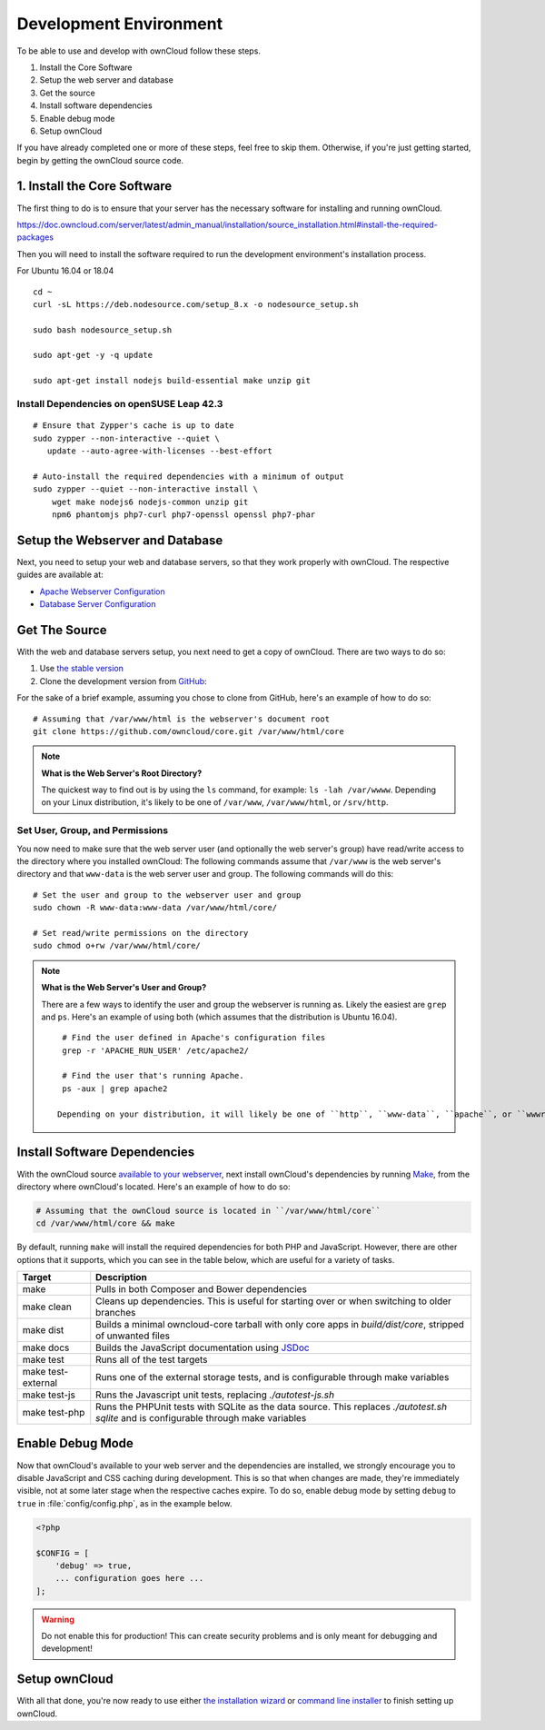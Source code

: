 .. _devenv:

.. sectionauthor:: Matthew Setter <matthew@matthewsetter.com>

=======================
Development Environment
=======================

To be able to use and develop with ownCloud follow these steps.

#. Install the Core Software
#. Setup the web server and database
#. Get the source
#. Install software dependencies
#. Enable debug mode
#. Setup ownCloud

If you have already completed one or more of these steps, feel free to skip them.
Otherwise, if you're just getting started, begin by getting the ownCloud source code.

1. Install the Core Software 
-------------------------

The first thing to do is to ensure that your server has the necessary software for installing and running ownCloud.

https://doc.owncloud.com/server/latest/admin_manual/installation/source_installation.html#install-the-required-packages

Then you will need to install the software required to run the development environment's installation process.

For Ubuntu 16.04 or 18.04

::
  
  cd ~
  curl -sL https://deb.nodesource.com/setup_8.x -o nodesource_setup.sh

  sudo bash nodesource_setup.sh

  sudo apt-get -y -q update

  sudo apt-get install nodejs build-essential make unzip git


Install Dependencies on openSUSE Leap 42.3
~~~~~~~~~~~~~~~~~~~~~~~~~~~~~~~~~~~~~~~~~~

::

  # Ensure that Zypper's cache is up to date
  sudo zypper --non-interactive --quiet \
     update --auto-agree-with-licenses --best-effort

  # Auto-install the required dependencies with a minimum of output
  sudo zypper --quiet --non-interactive install \
      wget make nodejs6 nodejs-common unzip git 
      npm6 phantomjs php7-curl php7-openssl openssl php7-phar

Setup the Webserver and Database
--------------------------------

Next, you need to setup your web and database servers, so that they work properly with ownCloud.
The respective guides are available at:

- `Apache Webserver Configuration`_
- `Database Server Configuration`_

Get The Source
--------------

With the web and database servers setup, you next need to get a copy of ownCloud.
There are two ways to do so: 

#. Use `the stable version <https://doc.owncloud.org/server/latest/admin_manual/#installation>`_
#. Clone the development version from `GitHub`_:

For the sake of a brief example, assuming you chose to clone from GitHub, here's an example of how to do so:

::

  # Assuming that /var/www/html is the webserver's document root
  git clone https://github.com/owncloud/core.git /var/www/html/core

.. note:: **What is the Web Server's Root Directory?**

  The quickest way to find out is by using the ``ls`` command, for example:  ``ls -lah /var/wwww``.
  Depending on your Linux distribution, it's likely to be one of ``/var/www``, ``/var/www/html``, or ``/srv/http``.

Set User, Group, and Permissions
~~~~~~~~~~~~~~~~~~~~~~~~~~~~~~~~

You now need to make sure that the web server user (and optionally the web server's group) have read/write access to the directory where you installed ownCloud:
The following commands assume that ``/var/www`` is the web server's directory and that ``www-data`` is the web server user and group.
The following commands will do this:

::

  # Set the user and group to the webserver user and group
  sudo chown -R www-data:www-data /var/www/html/core/

  # Set read/write permissions on the directory
  sudo chmod o+rw /var/www/html/core/

.. note:: **What is the Web Server's User and Group?**

  There are a few ways to identify the user and group the webserver is running as. 
  Likely the easiest are ``grep`` and ``ps``.
  Here's an example of using both (which assumes that the distribution is Ubuntu 16.04).

  ::

    # Find the user defined in Apache's configuration files
    grep -r 'APACHE_RUN_USER' /etc/apache2/

    # Find the user that's running Apache.
    ps -aux | grep apache2

   Depending on your distribution, it will likely be one of ``http``, ``www-data``, ``apache``, or ``wwwrun``.

Install Software Dependencies
-----------------------------

With the ownCloud source `available to your webserver`_, next install ownCloud's dependencies by running `Make`_, from the directory where ownCloud's located.
Here's an example of how to do so:

.. code-block:: console
   
   # Assuming that the ownCloud source is located in ``/var/www/html/core`` 
   cd /var/www/html/core && make

By default, running ``make`` will install the required dependencies for both PHP and JavaScript. 
However, there are other options that it supports, which you can see in the table below, which are useful for a variety of tasks.

================== ============================================================
Target             Description
================== ============================================================
make               Pulls in both Composer and Bower dependencies
make clean         Cleans up dependencies. This is useful for starting over or 
                   when switching to older branches
make dist          Builds a minimal owncloud-core tarball with only core apps
                   in `build/dist/core`, stripped of unwanted files
make docs          Builds the JavaScript documentation using `JSDoc`_
make test          Runs all of the test targets 
make test-external Runs one of the external storage tests, and is configurable 
                   through make variables
make test-js       Runs the Javascript unit tests, replacing `./autotest-js.sh`
make test-php      Runs the PHPUnit tests with SQLite as the data source. This 
                   replaces `./autotest.sh sqlite`  and is configurable through 
                   make variables
================== ============================================================

.. _debugmode:

Enable Debug Mode
-----------------

Now that ownCloud's available to your web server and the dependencies are installed, we strongly encourage you to disable JavaScript and CSS caching during development.
This is so that when changes are made, they're immediately visible, not at some later stage when the respective caches expire.
To do so, enable debug mode by setting ``debug`` to ``true`` in :file:`config/config.php`, as in the example below.

.. code-block:: php

  <?php

  $CONFIG = [
      'debug' => true,
      ... configuration goes here ...
  ];

.. warning:: 
   Do not enable this for production! 
   This can create security problems and is only meant for debugging and development!

Setup ownCloud
--------------

With all that done, you're now ready to use either `the installation wizard`_ or `command line installer`_ to finish setting up ownCloud.

.. Links
   
.. _such as the required PHP modules: https://doc.owncloud.org/server/latest/admin_manual/installation/source_installation.html#installing-on-ubuntu-16-04-lts-server
.. _Make: https://www.gnu.org/software/make/
.. _JSDoc: http://usejsdoc.org
.. _GitHub: https://github.com/owncloud
.. _GitHub Help Page: https://help.github.com/
.. _available to your webserver: https://doc.owncloud.org/server/latest/admin_manual/installation/source_installation.html#configure-the-apache-web-server
.. _the installation wizard: https://doc.owncloud.org/server/latest/admin_manual/installation/installation_wizard.html
.. _command line installer: https://doc.owncloud.org/server/latest/admin_manual/installation/command_line_installation.html
.. _Apache Webserver Configuration: https://doc.owncloud.org/server/latest/admin_manual/installation/source_installation.html#apache-configuration-label
.. _Database Server Configuration: https://doc.owncloud.org/server/latest/admin_manual/configuration/database/linux_database_configuration.html
